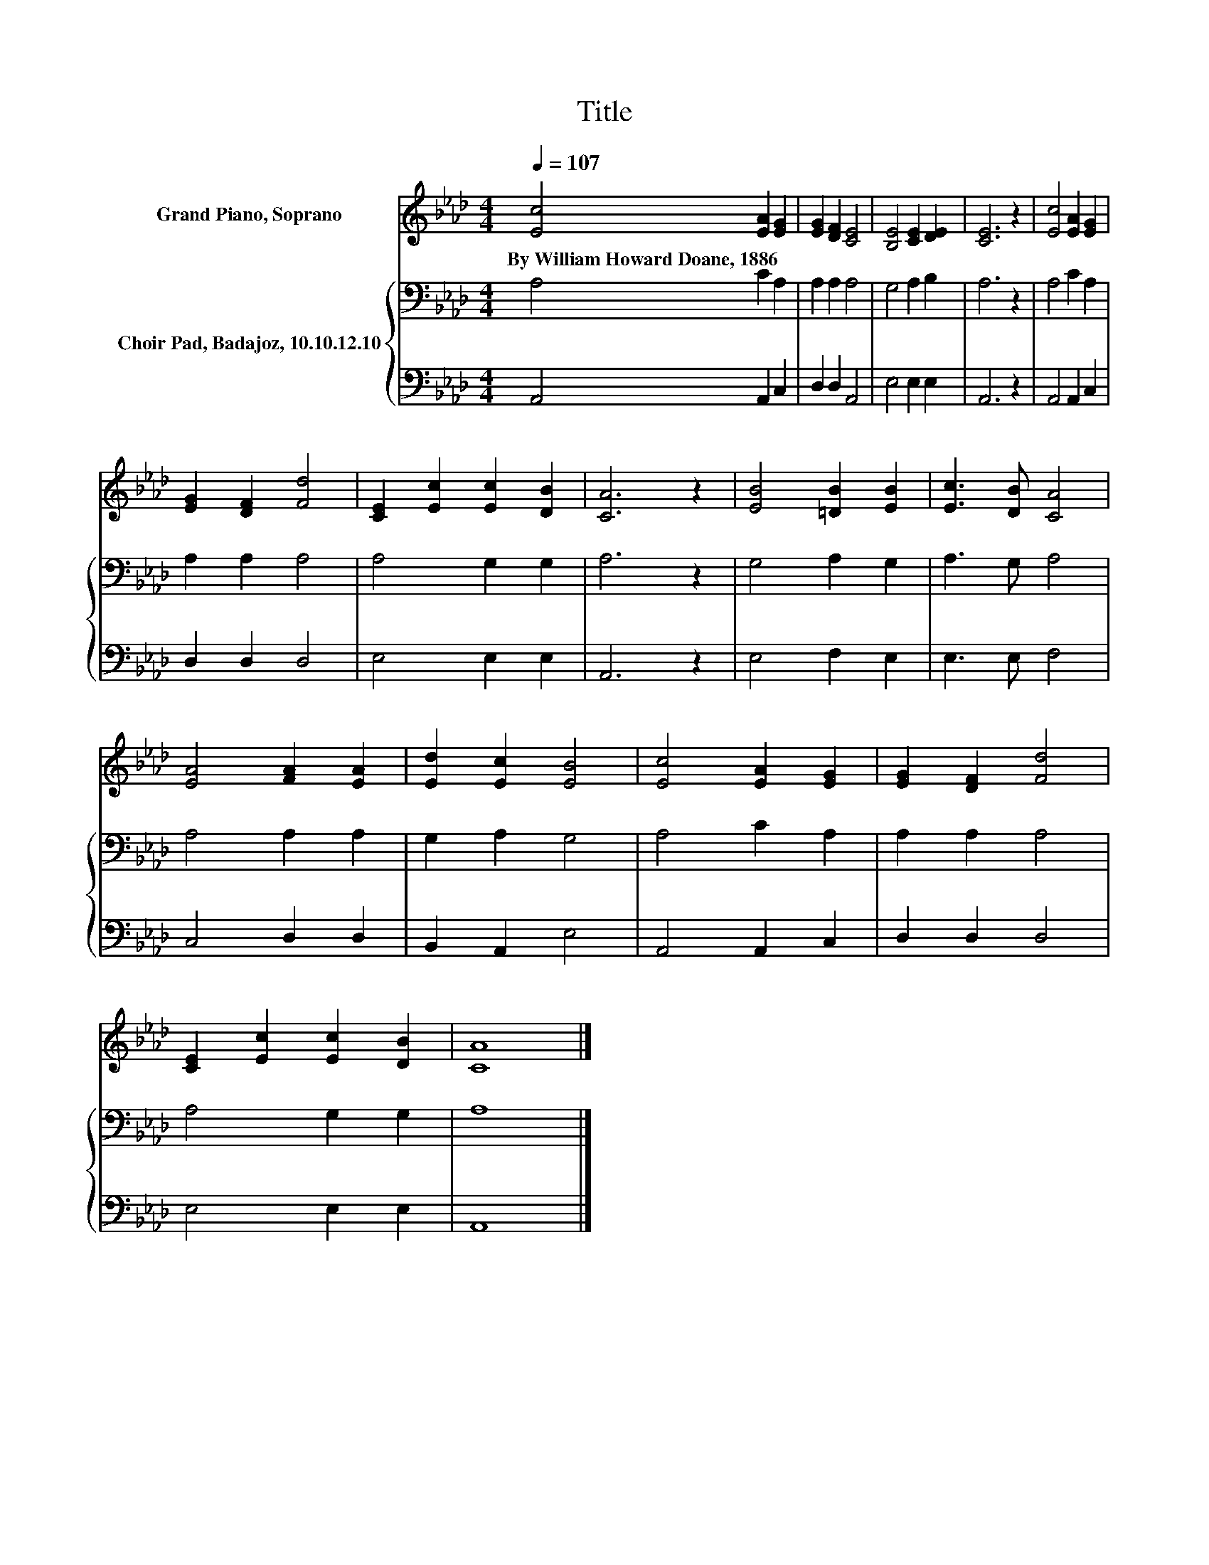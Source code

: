 X:1
T:Title
%%score 1 { 2 | 3 }
L:1/8
Q:1/4=107
M:4/4
K:Ab
V:1 treble nm="Grand Piano, Soprano"
V:2 bass nm="Choir Pad, Badajoz, 10.10.12.10"
V:3 bass 
V:1
 [Ec]4 [EA]2 [EG]2 | [EG]2 [DF]2 [CE]4 | [B,E]4 [CE]2 [DE]2 | [CE]6 z2 | [Ec]4 [EA]2 [EG]2 | %5
w: By~William~Howard~Doane,~1886 * *|||||
 [EG]2 [DF]2 [Fd]4 | [CE]2 [Ec]2 [Ec]2 [DB]2 | [CA]6 z2 | [EB]4 [=DB]2 [EB]2 | [Ec]3 [DB] [CA]4 | %10
w: |||||
 [EA]4 [FA]2 [EA]2 | [Ed]2 [Ec]2 [EB]4 | [Ec]4 [EA]2 [EG]2 | [EG]2 [DF]2 [Fd]4 | %14
w: ||||
 [CE]2 [Ec]2 [Ec]2 [DB]2 | [CA]8 |] %16
w: ||
V:2
 A,4 C2 A,2 | A,2 A,2 A,4 | G,4 A,2 B,2 | A,6 z2 | A,4 C2 A,2 | A,2 A,2 A,4 | A,4 G,2 G,2 | %7
 A,6 z2 | G,4 A,2 G,2 | A,3 G, A,4 | A,4 A,2 A,2 | G,2 A,2 G,4 | A,4 C2 A,2 | A,2 A,2 A,4 | %14
 A,4 G,2 G,2 | A,8 |] %16
V:3
 A,,4 A,,2 C,2 | D,2 D,2 A,,4 | E,4 E,2 E,2 | A,,6 z2 | A,,4 A,,2 C,2 | D,2 D,2 D,4 | E,4 E,2 E,2 | %7
 A,,6 z2 | E,4 F,2 E,2 | E,3 E, F,4 | C,4 D,2 D,2 | B,,2 A,,2 E,4 | A,,4 A,,2 C,2 | D,2 D,2 D,4 | %14
 E,4 E,2 E,2 | A,,8 |] %16

